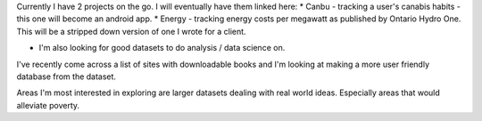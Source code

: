 .. title: Current Projects
.. slug: current-projects
.. date: 2022-02-22 14:41:52 UTC-05:00
.. tags:
.. category:
.. link:
.. description:
.. type: text

Currently I have 2 projects on the go.
I will eventually have them linked here:
* Canbu - tracking a user's canabis habits - this one will become an android app.
* Energy - tracking energy costs per megawatt as published by Ontario Hydro One.  This will be a stripped down version of one I wrote for a client.

* I'm also looking for good datasets to do analysis / data science on.

I've recently come across a list of sites with downloadable books and I'm looking at making a more user friendly database from the dataset.

Areas I'm most interested in exploring are larger datasets dealing with real world ideas.  Especially areas that would alleviate poverty.
